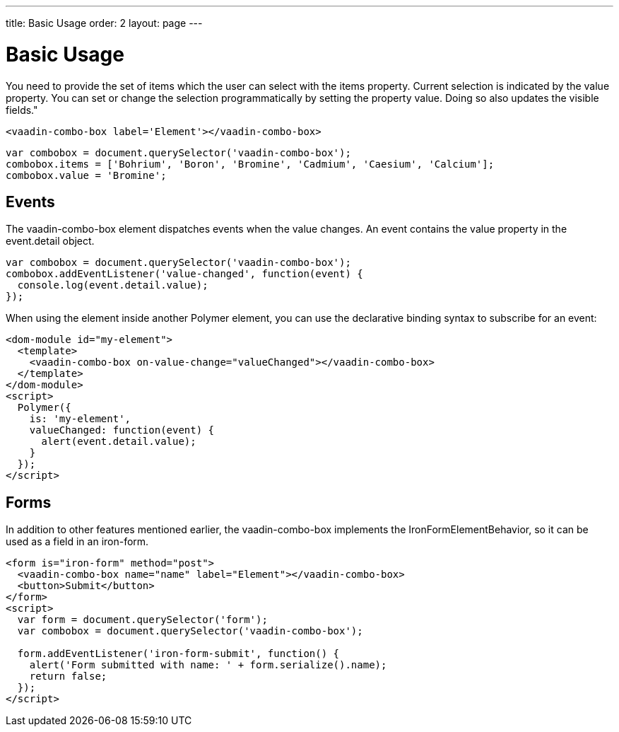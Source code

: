 ---
title: Basic Usage
order: 2
layout: page
---


[[vaadin-combo-box.example]]
= Basic Usage

You need to provide the set of items which the user can select with the [propertyname]#items# property.
Current selection is indicated by the [propertyname]#value# property.
You can set or change the selection programmatically by setting the property value.
Doing so also updates the visible fields."

[source,html]
----
<vaadin-combo-box label='Element'></vaadin-combo-box>
----

[source,javascript]
----
var combobox = document.querySelector('vaadin-combo-box');
combobox.items = ['Bohrium', 'Boron', 'Bromine', 'Cadmium', 'Caesium', 'Calcium'];
combobox.value = 'Bromine';
----

== Events

The [vaadinelement]#vaadin-combo-box# element dispatches events when the value changes.
An event contains the [propertyname]#value# property in the [propertyname]#event.detail# object.


[source,javascript]
----
var combobox = document.querySelector('vaadin-combo-box');
combobox.addEventListener('value-changed', function(event) {
  console.log(event.detail.value);
});
----

When using the element inside another Polymer element, you can use the declarative binding syntax to subscribe for an event:

[source,html]
----
<dom-module id="my-element">
  <template>
    <vaadin-combo-box on-value-change="valueChanged"></vaadin-combo-box>
  </template>
</dom-module>
<script>
  Polymer({
    is: 'my-element',
    valueChanged: function(event) {
      alert(event.detail.value);
    }
  });
</script>
----

== Forms

In addition to other features mentioned earlier, the [vaadinelement]#vaadin-combo-box# implements the [classname]#IronFormElementBehavior#, so it can be used as a field in an [elementname]#iron-form#.

[source,html]
----
<form is="iron-form" method="post">
  <vaadin-combo-box name="name" label="Element"></vaadin-combo-box>
  <button>Submit</button>
</form>
<script>
  var form = document.querySelector('form');
  var combobox = document.querySelector('vaadin-combo-box');

  form.addEventListener('iron-form-submit', function() {
    alert('Form submitted with name: ' + form.serialize().name);
    return false;
  });
</script>
----
